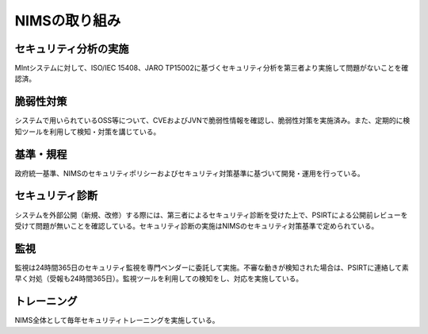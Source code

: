 NIMSの取り組み
==============

セキュリティ分析の実施
~~~~~~~~~~~~~~~~~~~~~~
MIntシステムに対して、ISO/IEC 15408、JARO TP15002に基づくセキュリティ分析を第三者より実施して問題がないことを確認済。

脆弱性対策
~~~~~~~~~~
システムで用いられているOSS等について、CVEおよびJVNで脆弱性情報を確認し、脆弱性対策を実施済み。また、定期的に検知ツールを利用して検知・対策を講じている。

基準・規程
~~~~~~~~~~
政府統一基準、NIMSのセキュリティポリシーおよびセキュリティ対策基準に基づいて開発・運用を行っている。

セキュリティ診断
~~~~~~~~~~~~~~~~
システムを外部公開（新規、改修）する際には、第三者によるセキュリティ診断を受けた上で、PSIRTによる公開前レビューを受けて問題が無いことを確認している。セキュリティ診断の実施はNIMSのセキュリティ対策基準で定められている。

監視
~~~~~

監視は24時間365日のセキュリティ監視を専門ベンダーに委託して実施。不審な動きが検知された場合は、PSIRTに連絡して素早く対処（受報も24時間365日）。監視ツールを利用しての検知をし、対応を実施している。

トレーニング
~~~~~~~~~~~~

NIMS全体として毎年セキュリティトレーニングを実施している。

